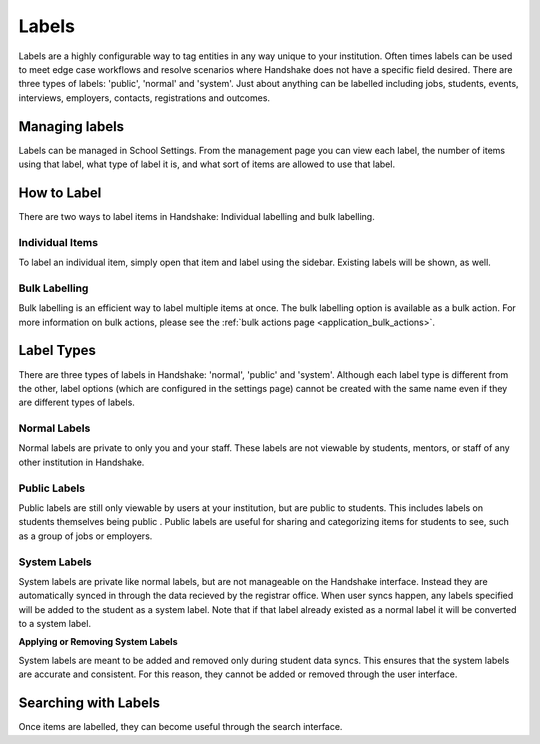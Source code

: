 .. _application_labels:

Labels
======

Labels are a highly configurable way to tag entities in any way unique to your institution. Often times labels can be used to meet edge case workflows and resolve scenarios where Handshake does not have a specific field desired. There are three types of labels: 'public', 'normal' and 'system'. Just about anything can be labelled including jobs, students, events, interviews, employers, contacts, registrations and outcomes.

Managing labels
---------------

Labels can be managed in School Settings. From the management page you can view each label, the number of items using that label, what type of label it is, and what sort of items are allowed to use that label.

How to Label
------------

There are two ways to label items in Handshake: Individual labelling and bulk labelling.

Individual Items
################

To label an individual item, simply open that item and label using the sidebar. Existing labels will be shown, as well.

Bulk Labelling
##############

Bulk labelling is an efficient way to label multiple items at once. The bulk labelling option is available as a bulk action. For more information on bulk actions, please see the :ref:`bulk actions page <application_bulk_actions>`.

Label Types
-----------

There are three types of labels in Handshake: 'normal', 'public' and 'system'. Although each label type is different from the other, label options (which are configured in the settings page) cannot be created with the same name even if they are different types of labels.

Normal Labels
#############

Normal labels are private to only you and your staff. These labels are not viewable by students, mentors, or staff of any other institution in Handshake.

Public Labels
#############

Public labels are still only viewable by users at your institution, but are public to students. This includes labels on students themselves being public . Public labels are useful for sharing and categorizing items for students to see, such as a group of jobs or employers.

System Labels
#############

System labels are private like normal labels, but are not manageable on the Handshake interface. Instead they are automatically synced in through the data recieved by the registrar office. When user syncs happen, any labels specified will be added to the student as a system label. Note that if that label already existed as a normal label it will be converted to a system label.

**Applying or Removing System Labels**

System labels are meant to be added and removed only during student data syncs. This ensures that the system labels are accurate and consistent. For this reason, they cannot be added or removed through the user interface.

Searching with Labels
---------------------

Once items are labelled, they can become useful through the search interface.
